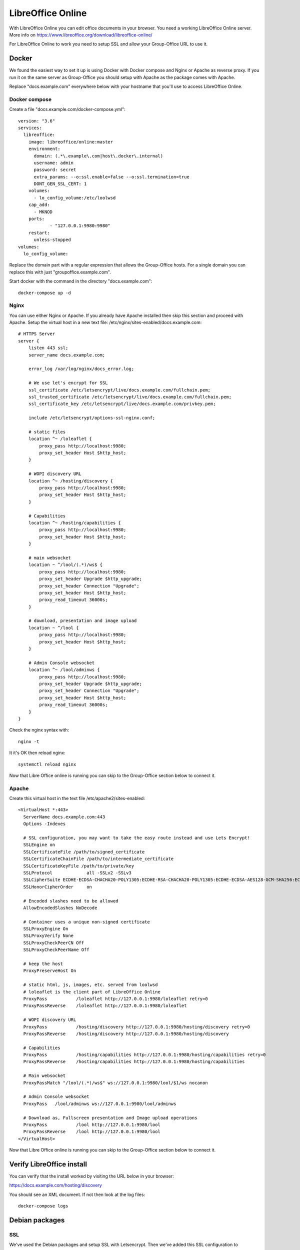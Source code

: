 .. _libreoffice-online:

LibreOffice Online
==================

.. figure:: /_static/using/files/collabora-online.png
   :alt: Collabora Online

With LibreOffice Online you can edit office documents in your browser. You need a working
LibreOffice Online server. More info on https://www.libreoffice.org/download/libreoffice-online/

For LibreOffice Online to work you need to setup SSL and allow your Group-Office URL to use it.

Docker
------

We found the easiest way to set it up is using Docker with Docker compose and Nginx or Apache as reverse proxy. If you
run it on the same server as Group-Office you should setup with Apache as the package comes with Apache.

Replace "docs.example.com" everywhere below with your hostname that you'll use to access LibreOffice Online.

Docker compose
~~~~~~~~~~~~~~

Create a file "docs.example.com/docker-compose.yml"::

    version: "3.6"
    services:
      libreoffice:
        image: libreoffice/online:master
        environment:
          domain: (.*\.example\.com|host\.docker\.internal)
          username: admin
          password: secret
          extra_params: --o:ssl.enable=false --o:ssl.termination=true
          DONT_GEN_SSL_CERT: 1
        volumes:
          - lo_config_volume:/etc/loolwsd
        cap_add:
          - MKNOD
        ports:
                - "127.0.0.1:9980:9980"
        restart:
          unless-stopped
    volumes:
      lo_config_volume:


Replace the domain part with a regular expression that allows the Group-Office hosts. For a single domain you can replace this
with just "groupoffice.example.com".

Start docker with the command in the directory "docs.example.com"::

    docker-compose up -d

Nginx
~~~~~
You can use either Nginx or Apache. If you already have Apache installed then skip this section and proceed with Apache.
Setup the virtual host in a new text file: /etc/nginx/sites-enabled/docs.example.com::

    # HTTPS Server
    server {
        listen 443 ssl;
        server_name docs.example.com;

        error_log /var/log/nginx/docs_error.log;

        # We use let's encrypt for SSL
        ssl_certificate /etc/letsencrypt/live/docs.example.com/fullchain.pem;
        ssl_trusted_certificate /etc/letsencrypt/live/docs.example.com/fullchain.pem;
        ssl_certificate_key /etc/letsencrypt/live/docs.example.com/privkey.pem;

        include /etc/letsencrypt/options-ssl-nginx.conf;

        # static files
        location ^~ /loleaflet {
            proxy_pass http://localhost:9980;
            proxy_set_header Host $http_host;
        }

        # WOPI discovery URL
        location ^~ /hosting/discovery {
            proxy_pass http://localhost:9980;
            proxy_set_header Host $http_host;
        }

        # Capabilities
        location ^~ /hosting/capabilities {
            proxy_pass http://localhost:9980;
            proxy_set_header Host $http_host;
        }

        # main websocket
        location ~ ^/lool/(.*)/ws$ {
            proxy_pass http://localhost:9980;
            proxy_set_header Upgrade $http_upgrade;
            proxy_set_header Connection "Upgrade";
            proxy_set_header Host $http_host;
            proxy_read_timeout 36000s;
        }

        # download, presentation and image upload
        location ~ ^/lool {
            proxy_pass http://localhost:9980;
            proxy_set_header Host $http_host;
        }

        # Admin Console websocket
        location ^~ /lool/adminws {
            proxy_pass http://localhost:9980;
            proxy_set_header Upgrade $http_upgrade;
            proxy_set_header Connection "Upgrade";
            proxy_set_header Host $http_host;
            proxy_read_timeout 36000s;
        }
    }

Check the nginx syntax with::

    nginx -t

It it's OK then reload nginx::

    systemctl reload nginx

Now that Libre Office online is running you can skip to the Group-Office section below to connect it.

Apache
~~~~~~

Create this virtual host in the text file /etc/apache2/sites-enabled::

    <VirtualHost *:443>
      ServerName docs.example.com:443
      Options -Indexes

      # SSL configuration, you may want to take the easy route instead and use Lets Encrypt!
      SSLEngine on
      SSLCertificateFile /path/to/signed_certificate
      SSLCertificateChainFile /path/to/intermediate_certificate
      SSLCertificateKeyFile /path/to/private/key
      SSLProtocol             all -SSLv2 -SSLv3
      SSLCipherSuite ECDHE-ECDSA-CHACHA20-POLY1305:ECDHE-RSA-CHACHA20-POLY1305:ECDHE-ECDSA-AES128-GCM-SHA256:ECDHE-RSA-AES128-GCM-SHA256:ECDHE-ECDSA-AES256-GCM-SHA384:ECDHE-RSA-AES256-GCM-SHA384:DHE-RSA-AES128-GCM-SHA256:DHE-RSA-AES256-GCM-SHA384:ECDHE-ECDSA-AES128-SHA256:ECDHE-RSA-AES128-SHA256:ECDHE-ECDSA-AES128-SHA:ECDHE-RSA-AES256-SHA384:ECDHE-RSA-AES128-SHA:ECDHE-ECDSA-AES256-SHA384:ECDHE-ECDSA-AES256-SHA:ECDHE-RSA-AES256-SHA:DHE-RSA-AES128-SHA256:DHE-RSA-AES128-SHA:DHE-RSA-AES256-SHA256:DHE-RSA-AES256-SHA:ECDHE-ECDSA-DES-CBC3-SHA:ECDHE-RSA-DES-CBC3-SHA:EDH-RSA-DES-CBC3-SHA:AES128-GCM-SHA256:AES256-GCM-SHA384:AES128-SHA256:AES256-SHA256:AES128-SHA:AES256-SHA:DES-CBC3-SHA:!DSS
      SSLHonorCipherOrder     on

      # Encoded slashes need to be allowed
      AllowEncodedSlashes NoDecode

      # Container uses a unique non-signed certificate
      SSLProxyEngine On
      SSLProxyVerify None
      SSLProxyCheckPeerCN Off
      SSLProxyCheckPeerName Off

      # keep the host
      ProxyPreserveHost On

      # static html, js, images, etc. served from loolwsd
      # loleaflet is the client part of LibreOffice Online
      ProxyPass           /loleaflet http://127.0.0.1:9980/loleaflet retry=0
      ProxyPassReverse    /loleaflet http://127.0.0.1:9980/loleaflet

      # WOPI discovery URL
      ProxyPass           /hosting/discovery http://127.0.0.1:9980/hosting/discovery retry=0
      ProxyPassReverse    /hosting/discovery http://127.0.0.1:9980/hosting/discovery

      # Capabilities
      ProxyPass           /hosting/capabilities http://127.0.0.1:9980/hosting/capabilities retry=0
      ProxyPassReverse    /hosting/capabilities http://127.0.0.1:9980/hosting/capabilities

      # Main websocket
      ProxyPassMatch "/lool/(.*)/ws$" ws://127.0.0.1:9980/lool/$1/ws nocanon

      # Admin Console websocket
      ProxyPass   /lool/adminws ws://127.0.0.1:9980/lool/adminws

      # Download as, Fullscreen presentation and Image upload operations
      ProxyPass           /lool http://127.0.0.1:9980/lool
      ProxyPassReverse    /lool http://127.0.0.1:9980/lool
    </VirtualHost>

Now that Libre Office online is running you can skip to the Group-Office section below to connect it.


Verify LibreOffice install
--------------------------

You can verify that the install worked by visiting the URL below in your browser:

https://docs.example.com/hosting/discovery

You should see an XML document. If not then look at the log files::

	docker-compose logs


Debian packages
---------------

SSL
~~~

We've used the Debian packages and setup SSL with Letsencrypt. Then we've added this SSL
configuration to /etc/loolwsd/loolwsd.xml::

    <ssl desc="SSL settings">
        <enable type="bool" desc="Controls whether SSL encryption is enable (do not disable for production deployment). If default is false, must first be compiled with SSL support to enable." default="true">true</enable>
        <termination desc="Connection via proxy where loolwsd acts as working via https, but actually uses http." type="bool" default="true">false</termination>
        <cert_file_path desc="Path to the cert file" relative="false">/etc/letsencrypt/live/groupoffice.co/cert.pem</cert_file_path>
        <key_file_path desc="Path to the key file" relative="false">/etc/letsencrypt/live/groupoffice.co/privkey.pem</key_file_path>
        <ca_file_path desc="Path to the ca file" relative="false">/etc/letsencrypt/live/groupoffice.co/fullchain.pem</ca_file_path>
        <cipher_list desc="List of OpenSSL ciphers to accept" default="ALL:!ADH:!LOW:!EXP:!MD5:@STRENGTH"></cipher_list>
        <hpkp desc="Enable HTTP Public key pinning" enable="false" report_only="false">
            <max_age desc="HPKP's max-age directive - time in seconds browser should remember the pins" enable="true">1000</max_age>
            <report_uri desc="HPKP's report-uri directive - pin validation failure are reported at this URL" enable="false"></report_uri>
            <pins desc="Base64 encoded SPKI fingerprints of keys to be pinned">
            <pin></pin>
            </pins>
        </hpkp>
    </ssl>

Network
~~~~~~~

Change network settings to allow posting from your Group-Office URL.
We've used a wildcard for all subdomains *.*\.example\.com* for example::

   <net desc="Network settings">
      <proto type="string" default="all" desc="Protocol to use IPv4, IPv6 or all for both">all</proto>
      <listen type="string" default="any" desc="Listen address that loolwsd binds to. Can be 'any' or 'loopback'.">any</listen>
      <service_root type="path" default="" desc="Prefix all the pages, websockets, etc. with this path."></service_root>
      <post_allow desc="Allow/deny client IP address for POST(REST)." allow="true">
        <host desc="The IPv4 private 192.168 block as plain IPv4 dotted decimal addresses.">192\.168\.[0-9]{1,3}\.[0-9]{1,3}</host>
        <host desc="Ditto, but as IPv4-mapped IPv6 addresses">::ffff:192\.168\.[0-9]{1,3}\.[0-9]{1,3}</host>
        <host desc="The IPv4 loopback (localhost) address.">127\.0\.0\.1</host>
        <host desc="Ditto, but as IPv4-mapped IPv6 address">::ffff:127\.0\.0\.1</host>
	    <host desc="The IPv6 loopback (localhost) address.">::1</host>
	    <host desc="wildcard" allow="true">.*\.example\.com</host>
      </post_allow>
      <frame_ancestors desc="Specify who is allowed to embed the LO Online iframe (loolwsd and WOPI host are always allowed). Separate multiple hosts by space."></frame_ancestors>
    </net>

Storage
~~~~~~~

Change the backend storage to allow your Group-Office URL::

    <storage desc="Backend storage">
        <filesystem allow="false" />
	    <wopi desc="Allow/deny wopi storage. Mutually exclusive with webdav." allow="true">
            <host desc="wildcard" allow="true">.*\.example\.com</host>
	        <host desc="Regex pattern of hostname to allow or deny." allow="true">localhost</host>
            <host desc="Regex pattern of hostname to allow or deny." allow="true">10\.[0-9]{1,3}\.[0-9]{1,3}\.[0-9]{1,3}</host>
            <host desc="Regex pattern of hostname to allow or deny." allow="true">172\.1[6789]\.[0-9]{1,3}\.[0-9]{1,3}</host>
            <host desc="Regex pattern of hostname to allow or deny." allow="true">172\.2[0-9]\.[0-9]{1,3}\.[0-9]{1,3}</host>
            <host desc="Regex pattern of hostname to allow or deny." allow="true">172\.3[01]\.[0-9]{1,3}\.[0-9]{1,3}</host>
            <host desc="Regex pattern of hostname to allow or deny." allow="true">192\.168\.[0-9]{1,3}\.[0-9]{1,3}</host>
            <host desc="Regex pattern of hostname to allow or deny." allow="false">192\.168\.1\.1</host>
            <max_file_size desc="Maximum document size in bytes to load. 0 for unlimited." type="uint">0</max_file_size>
        </wopi>
        <webdav desc="Allow/deny webdav storage. Mutually exclusive with wopi." allow="false">
            <host desc="Hostname to allow" allow="false">localhost</host>
        </webdav>
    </storage>

After making these changes restart loolwsd::

    sudo systemctl restart loolwsd

Check the status::

    sudo systemctl status loolwsd

If anything is wrong view the logs::

    sudo journalctl -u loolwsd


Group-Office connection
-----------------------

When LibreOffice Online is running you can setup Group-Office to use it. Install the Office Online module from the Business package.

.. figure:: /_static/using/files/install-office-online.png
   :alt: Install Office Online
   :width: 400px

Reload Group-Office and go to System Settings -> Office Online

Then add your Collabora Code Service. The default port for LibreOffice online is 9980. BUt with the reverse proxy setup
above we're using the standard SSL port so it's not necessary to specify it.

.. figure:: /_static/using/files/add-collabora-code-service.png
   :alt: Add LibreOffice Online Service
   :width: 400px

Now every user can go to the files module and use it. Just right click a file and choose "Open with...".

.. figure:: /_static/using/files/open-with-collabora-online.png
   :alt: Use LibreOffice Online Service
   :width: 400px


.. note:: If you get a 404 error when editing because /wopi is not found then you probably are missing the alias in your
   webserver configuration. The Group-Office Debian package automatically does this but with the tarball package you have
   to do this manually.
   :ref:`Example configuration can be found here. <webserver-aliases>`
